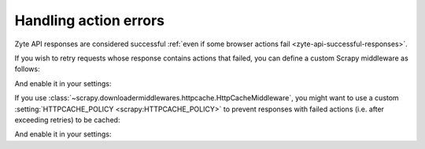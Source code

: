 .. _actions:

======================
Handling action errors
======================

Zyte API responses are considered successful :ref:`even if some browser actions
fail <zyte-api-successful-responses>`.

If you wish to retry requests whose response contains actions that failed, you
can define a custom Scrapy middleware as follows:

.. code-block:: python
    :caption: myproject/middlewares.py

    from typing import Optional, Type, Union

    from scrapy import Request, Spider
    from scrapy.crawler import Crawler
    from scrapy.http import Response
    from scrapy.downloadermiddlewares.retry import get_retry_request
    from scrapy.settings import BaseSettings
    from scrapy_zyte_api.responses import ZyteAPIResponse, ZyteAPITextResponse

    class ZyteAPIFailedActionsRetryMiddleware:

        @classmethod
        def from_crawler(cls, crawler: Crawler):
            return cls(crawler.settings)

        def __init__(self, settings: BaseSettings):
            if not settings.getbool("RETRY_ENABLED"):
                raise NotConfigured
            self.max_retry_times = settings.getint("RETRY_TIMES")
            self.priority_adjust = settings.getint("RETRY_PRIORITY_ADJUST")

        def process_response(
            self, request: Request, response: Response, spider: Spider
        ) -> Union[Request, Response]:
            if not isinstance(response, (ZyteAPIResponse, ZyteAPITextResponse)):
                return response
            if request.meta.get("dont_retry", False):
                return response
            if any("error" in action for action in response.raw_api_response["actions"]):
                reason = "An action failed"
                new_request = self._retry(request, reason, spider)
                if new_request:
                    return new_request
                else:
                    return response
                    # Note: If you prefer requests that exceed all retries to
                    # be dropped, raise scrapy.exceptions.IgnoreRequest here,
                    # instead of returning the response.
            return response

        def _retry(
            self,
            request: Request,
            reason: Union[str, Exception, Type[Exception]],
            spider: Spider,
        ) -> Optional[Request]:
            max_retry_times = request.meta.get("max_retry_times", self.max_retry_times)
            priority_adjust = request.meta.get("priority_adjust", self.priority_adjust)
            return get_retry_request(
                request,
                reason=reason,
                spider=spider,
                max_retry_times=max_retry_times,
                priority_adjust=priority_adjust,
            )

And enable it in your settings:

.. code-block:: python
    :caption: myproject/settings.py


    DOWNLOADER_MIDDLEWARES = {
        "myproject.middlewares.ZyteAPIFailedActionsRetryMiddleware": 525,
    }

If you use
:class:`~scrapy.downloadermiddlewares.httpcache.HttpCacheMiddleware`, you might
want to use a custom :setting:`HTTPCACHE_POLICY <scrapy:HTTPCACHE_POLICY>` to
prevent responses with failed actions (i.e. after exceeding retries) to be
cached:

.. code-block:: python
    :caption: myproject/extensions.py

    from scrapy import Request
    from scrapy.extensions.httpcache import DummyPolicy
    from scrapy.http import Response
    from scrapy_zyte_api.responses import ZyteAPIResponse, ZyteAPITextResponse

    class ZyteAPIFailedActionsPolicy(DummyPolicy):

        def should_cache_response(self, response: Response, request: Request):
            if (
                isinstance(response, (ZyteAPIResponse, ZyteAPITextResponse))
                and any("error" in action for action in response.raw_api_response["actions"])
            ):
                return False
            return super().should_cache_response(response, request)

And enable it in your settings:

.. code-block:: python
    :caption: myproject/settings.py

    HTTPCACHE_POLICY = "myproject.extensions.ZyteAPIFailedActionsPolicy"
